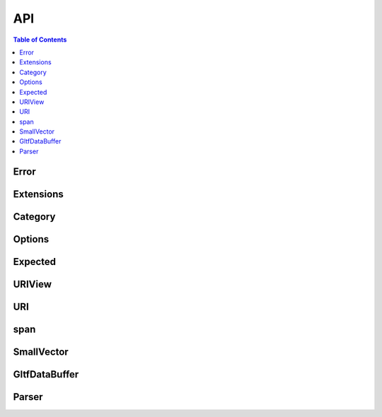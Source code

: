 ***
API
***

.. contents:: Table of Contents


Error
=====

.. doxygenenum:: fastgltf::Error


Extensions
==========

.. doxygenenum:: fastgltf::Extensions

.. doxygenfunction:: fastgltf::stringifyExtension


Category
========

.. doxygenenum:: fastgltf::Category


Options
=======

.. doxygenenum:: fastgltf::Options


Expected
========

.. doxygenclass:: fastgltf::Expected
   :members:
   :undoc-members:


URIView
=======

.. doxygenclass:: fastgltf::URIView
   :members:
   :undoc-members:


URI
===

.. doxygenclass:: fastgltf::URI
   :members:
   :undoc-members:


span
====

.. doxygenclass:: fastgltf::span
   :members:
   :undoc-members:


SmallVector
===========

.. doxygenclass:: fastgltf::SmallVector
   :members:
   :undoc-members:


GltfDataBuffer
==============

.. doxygenfunction:: fastgltf::getGltfBufferPadding

.. doxygenclass:: fastgltf::GltfDataBuffer
   :members:
   :undoc-members:


Parser
======

.. doxygenclass:: fastgltf::Parser
   :members:
   :undoc-members:

.. doxygenfunction:: fastgltf::determineGltfFileType

.. doxygenstruct:: fastgltf::BufferInfo
   :members:
